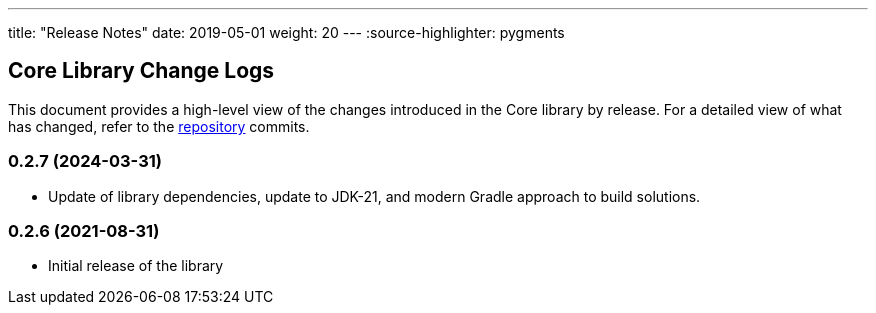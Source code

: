 ---
title: "Release Notes"
date: 2019-05-01
weight: 20
---
:source-highlighter: pygments

== Core Library Change Logs

This document provides a high-level view of the changes introduced in the Core library by release.
For a detailed view of what has changed, refer to the https://bitbucket.org/tangly-team/tangly-os[repository] commits.

=== 0.2.7 (2024-03-31)

* Update of library dependencies, update to JDK-21, and modern Gradle approach to build solutions.

=== 0.2.6 (2021-08-31)

* Initial release of the library
